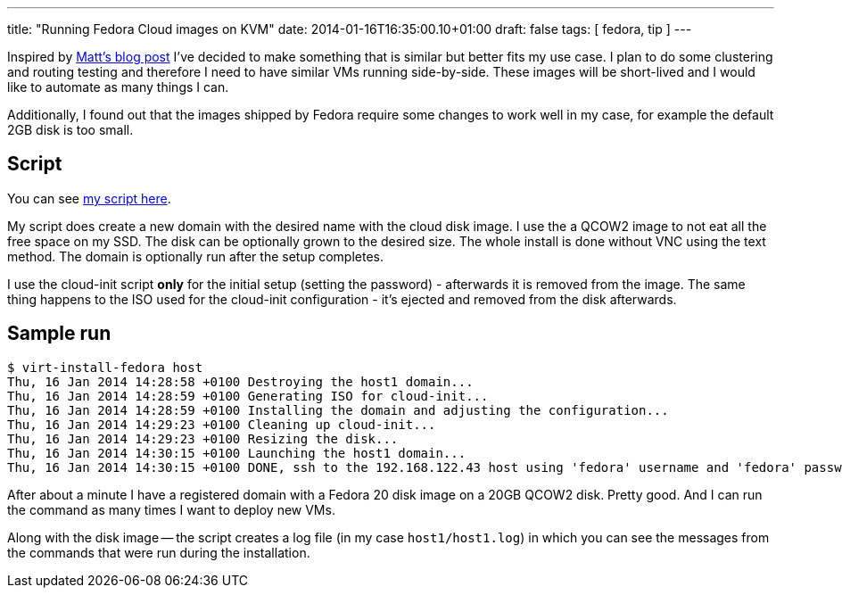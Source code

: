 ---
title: "Running Fedora Cloud images on KVM"
date: 2014-01-16T16:35:00.10+01:00
draft: false
tags: [ fedora, tip ]
---

Inspired by
link:http://spinningmatt.wordpress.com/2014/01/08/a-recipe-for-starting-cloud-images-with-virt-install/[Matt's
blog post] I've decided to make something that is similar but better fits
my use case. I plan to do some clustering and routing testing and therefore I
need to have similar VMs running side-by-side. These images will be short-lived
and I would like to automate as many things I can.

Additionally, I found out that the images shipped by Fedora require some changes
to work well in my case, for example the default 2GB disk is too small.

== Script

You can see link:https://gist.github.com/goldmann/8455702[my script here].

My script does create a new domain with the desired name with the cloud disk
image. I use the a QCOW2 image to not eat all the free space on my SSD. The disk
can be optionally grown to the desired size. The whole install is done without VNC
using the text method. The domain is optionally run after the setup
completes.

I use the cloud-init script *only* for the initial setup (setting the password)
- afterwards it is removed from the image. The same thing happens to the
ISO used for the cloud-init configuration - it's ejected and removed from
the disk afterwards.

== Sample run

----
$ virt-install-fedora host
Thu, 16 Jan 2014 14:28:58 +0100 Destroying the host1 domain...
Thu, 16 Jan 2014 14:28:59 +0100 Generating ISO for cloud-init...
Thu, 16 Jan 2014 14:28:59 +0100 Installing the domain and adjusting the configuration...
Thu, 16 Jan 2014 14:29:23 +0100 Cleaning up cloud-init...
Thu, 16 Jan 2014 14:29:23 +0100 Resizing the disk...
Thu, 16 Jan 2014 14:30:15 +0100 Launching the host1 domain...
Thu, 16 Jan 2014 14:30:15 +0100 DONE, ssh to the 192.168.122.43 host using 'fedora' username and 'fedora' password
----

After about a minute I have a registered domain with a Fedora 20 disk image
on a 20GB QCOW2 disk. Pretty good. And I can run the command as many times I want
to deploy new VMs.

Along with the disk image -- the script creates a log file (in my case
`host1/host1.log`) in which you can see the messages from the commands that were run
during the installation.

// vim: set syntax=asciidoc:

